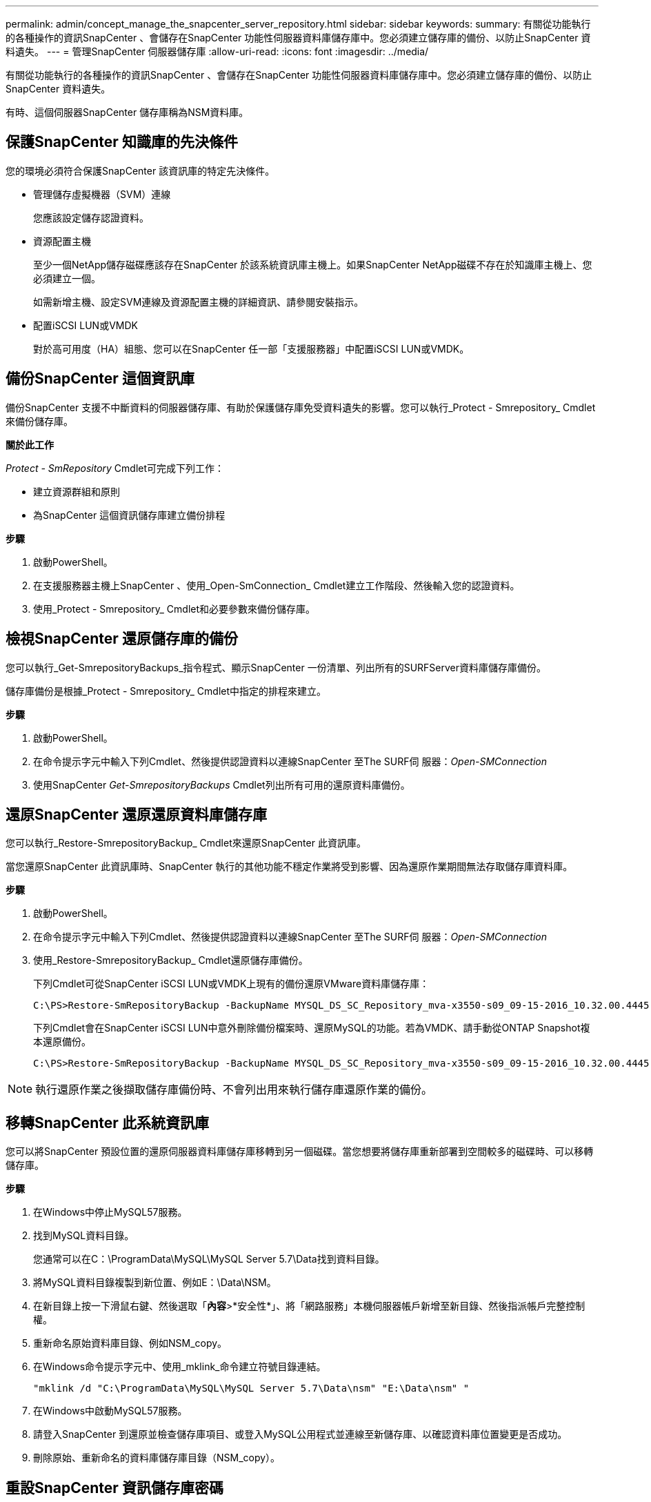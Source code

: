 ---
permalink: admin/concept_manage_the_snapcenter_server_repository.html 
sidebar: sidebar 
keywords:  
summary: 有關從功能執行的各種操作的資訊SnapCenter 、會儲存在SnapCenter 功能性伺服器資料庫儲存庫中。您必須建立儲存庫的備份、以防止SnapCenter 資料遺失。 
---
= 管理SnapCenter 伺服器儲存庫
:allow-uri-read: 
:icons: font
:imagesdir: ../media/


[role="lead"]
有關從功能執行的各種操作的資訊SnapCenter 、會儲存在SnapCenter 功能性伺服器資料庫儲存庫中。您必須建立儲存庫的備份、以防止SnapCenter 資料遺失。

有時、這個伺服器SnapCenter 儲存庫稱為NSM資料庫。



== 保護SnapCenter 知識庫的先決條件

您的環境必須符合保護SnapCenter 該資訊庫的特定先決條件。

* 管理儲存虛擬機器（SVM）連線
+
您應該設定儲存認證資料。

* 資源配置主機
+
至少一個NetApp儲存磁碟應該存在SnapCenter 於該系統資訊庫主機上。如果SnapCenter NetApp磁碟不存在於知識庫主機上、您必須建立一個。

+
如需新增主機、設定SVM連線及資源配置主機的詳細資訊、請參閱安裝指示。

* 配置iSCSI LUN或VMDK
+
對於高可用度（HA）組態、您可以在SnapCenter 任一部「支援服務器」中配置iSCSI LUN或VMDK。





== 備份SnapCenter 這個資訊庫

備份SnapCenter 支援不中斷資料的伺服器儲存庫、有助於保護儲存庫免受資料遺失的影響。您可以執行_Protect - Smrepository_ Cmdlet來備份儲存庫。

*關於此工作*

_Protect - SmRepository_ Cmdlet可完成下列工作：

* 建立資源群組和原則
* 為SnapCenter 這個資訊儲存庫建立備份排程


*步驟*

. 啟動PowerShell。
. 在支援服務器主機上SnapCenter 、使用_Open-SmConnection_ Cmdlet建立工作階段、然後輸入您的認證資料。
. 使用_Protect - Smrepository_ Cmdlet和必要參數來備份儲存庫。




== 檢視SnapCenter 還原儲存庫的備份

您可以執行_Get-SmrepositoryBackups_指令程式、顯示SnapCenter 一份清單、列出所有的SURFServer資料庫儲存庫備份。

儲存庫備份是根據_Protect - Smrepository_ Cmdlet中指定的排程來建立。

*步驟*

. 啟動PowerShell。
. 在命令提示字元中輸入下列Cmdlet、然後提供認證資料以連線SnapCenter 至The SURF伺 服器：_Open-SMConnection_
. 使用SnapCenter _Get-SmrepositoryBackups_ Cmdlet列出所有可用的還原資料庫備份。




== 還原SnapCenter 還原還原資料庫儲存庫

您可以執行_Restore-SmrepositoryBackup_ Cmdlet來還原SnapCenter 此資訊庫。

當您還原SnapCenter 此資訊庫時、SnapCenter 執行的其他功能不穩定作業將受到影響、因為還原作業期間無法存取儲存庫資料庫。

*步驟*

. 啟動PowerShell。
. 在命令提示字元中輸入下列Cmdlet、然後提供認證資料以連線SnapCenter 至The SURF伺 服器：_Open-SMConnection_
. 使用_Restore-SmrepositoryBackup_ Cmdlet還原儲存庫備份。
+
下列Cmdlet可從SnapCenter iSCSI LUN或VMDK上現有的備份還原VMware資料庫儲存庫：

+
[listing]
----
C:\PS>Restore-SmRepositoryBackup -BackupName MYSQL_DS_SC_Repository_mva-x3550-s09_09-15-2016_10.32.00.4445
----
+
下列Cmdlet會在SnapCenter iSCSI LUN中意外刪除備份檔案時、還原MySQL的功能。若為VMDK、請手動從ONTAP Snapshot複本還原備份。

+
[listing]
----
C:\PS>Restore-SmRepositoryBackup -BackupName MYSQL_DS_SC_Repository_mva-x3550-s09_09-15-2016_10.32.00.4445 -RestoreFileSystem
----



NOTE: 執行還原作業之後擷取儲存庫備份時、不會列出用來執行儲存庫還原作業的備份。



== 移轉SnapCenter 此系統資訊庫

您可以將SnapCenter 預設位置的還原伺服器資料庫儲存庫移轉到另一個磁碟。當您想要將儲存庫重新部署到空間較多的磁碟時、可以移轉儲存庫。

*步驟*

. 在Windows中停止MySQL57服務。
. 找到MySQL資料目錄。
+
您通常可以在C：\ProgramData\MySQL\MySQL Server 5.7\Data找到資料目錄。

. 將MySQL資料目錄複製到新位置、例如E：\Data\NSM。
. 在新目錄上按一下滑鼠右鍵、然後選取「*內容*>*安全性*」、將「網路服務」本機伺服器帳戶新增至新目錄、然後指派帳戶完整控制權。
. 重新命名原始資料庫目錄、例如NSM_copy。
. 在Windows命令提示字元中、使用_mklink_命令建立符號目錄連結。
+
`"mklink /d "C:\ProgramData\MySQL\MySQL Server 5.7\Data\nsm" "E:\Data\nsm" "`

. 在Windows中啟動MySQL57服務。
. 請登入SnapCenter 到還原並檢查儲存庫項目、或登入MySQL公用程式並連線至新儲存庫、以確認資料庫位置變更是否成功。
. 刪除原始、重新命名的資料庫儲存庫目錄（NSM_copy）。




== 重設SnapCenter 資訊儲存庫密碼

MySQL Server儲存庫資料庫密碼會在SnapCenter 從SnapCenter 還原4.2安裝時自動產生。這個自動產生的密碼在SnapCenter 任何時候都不知道。如果您要存取儲存庫資料庫、應重設密碼。

*您需要的是什麼*

您應該擁有SnapCenter 管理員權限才能重設密碼。

*步驟*

. 啟動PowerShell。
. 在命令提示字元中輸入下列命令、然後提供認證資料以連線SnapCenter 至The SURF伺 服器：_Open-SMConnection_
. 重設儲存庫密碼：_Set-SmrepositoryPassword_
+
下列命令會重設儲存庫密碼：

+
[listing]
----

Set-SmRepositoryPassword at command pipeline position 1
Supply values for the following parameters:
NewPassword: ********
ConfirmPassword: ********
Successfully updated the MySQL server password.
----


*瞭解更多資訊*

您可以執行_Get-Help命令name_來取得可搭配Cmdlet使用之參數及其說明的相關資訊。或者、您也可以參閱 https://docs.netapp.com/us-en/snapcenter-cmdlets-48/index.html["《軟件指令程式參考指南》SnapCenter"^]。

